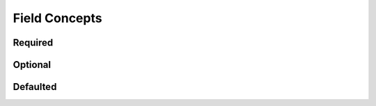 
********************************************************************************
**Field Concepts**
********************************************************************************

========================================
Required
========================================

========================================
Optional
========================================

========================================
Defaulted
========================================
